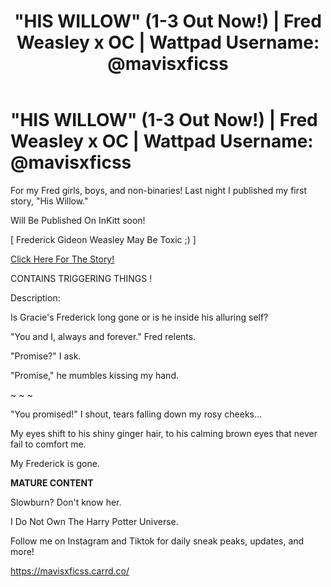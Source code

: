 #+TITLE: "HIS WILLOW" (1-3 Out Now!) | Fred Weasley x OC | Wattpad Username: @mavisxficss

* "HIS WILLOW" (1-3 Out Now!) | Fred Weasley x OC | Wattpad Username: @mavisxficss
:PROPERTIES:
:Author: mavisxficss
:Score: 1
:DateUnix: 1614136630.0
:DateShort: 2021-Feb-24
:FlairText: Self-Promotion
:END:
For my Fred girls, boys, and non-binaries! Last night I published my first story, "His Willow."

Will Be Published On InKitt soon!

[ Frederick Gideon Weasley May Be Toxic ;) ]

[[https://www.wattpad.com/story/252075750?utm_source=ios&utm_medium=link&utm_content=share_writing&wp_page=create_story_details&wp_uname=mavisxficss&wp_originator=yj%2FXuQktAkbjyIM2kznZdecP4vdRQ4Deelk1AY85ZPKfSzN5Hy3o0IiBtbHgaGWWmFFJgbGDt20ksvamoIWxvYo7YTMAt8qkYAjeHg8YMlfBr9xq1BlRmfefJo0g%2FdSD][Click Here For The Story!]]

CONTAINS TRIGGERING THINGS !

Description:

Is Gracie's Frederick long gone or is he inside his alluring self?

"You and I, always and forever." Fred relents.

"Promise?" I ask.

"Promise," he mumbles kissing my hand.

~ ~ ~

"You promised!" I shout, tears falling down my rosy cheeks...

My eyes shift to his shiny ginger hair, to his calming brown eyes that never fail to comfort me.

My Frederick is gone.

*MATURE CONTENT*

Slowburn? Don't know her.

I Do Not Own The Harry Potter Universe.

Follow me on Instagram and Tiktok for daily sneak peaks, updates, and more!

[[https://mavisxficss.carrd.co/]]

